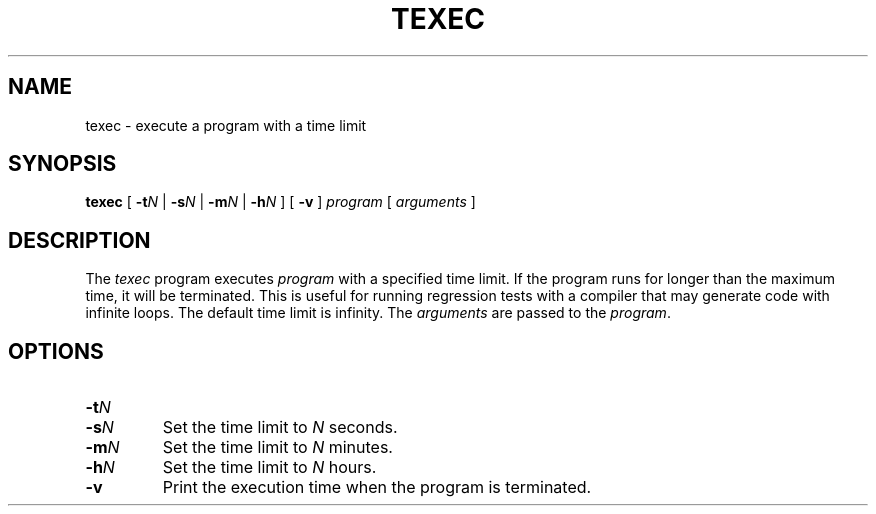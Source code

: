 .TH TEXEC 1 "Mar 19 1994" "Stanford University" "SUIF Compiler"
.SH NAME
texec \- execute a program with a time limit
.SH SYNOPSIS
.B texec
[
.BI \-t N
|
.BI \-s N
|
.BI \-m N
|
.BI \-h N
] [
.B \-v
]
.I program
[
.I arguments
]
.SH DESCRIPTION
The
.I texec
program executes
.I program
with a specified time limit.  If the
program runs for longer than the maximum time, it will be terminated.
This is useful for running regression tests with a compiler that
may generate code with infinite loops.  The default time limit is
infinity.  The
.I arguments
are passed to the
.IR program .
.SH OPTIONS
.TP
.PD 0
.BI \-t N
.TP
.PD
.BI \-s N
Set the time limit to
.I N
seconds.
.TP
.BI \-m N
Set the time limit to
.I N
minutes.
.TP
.BI \-h N
Set the time limit to
.I N
hours.
.TP
.B \-v
Print the execution time when the program is terminated.
